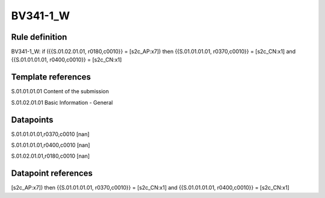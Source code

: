 =========
BV341-1_W
=========

Rule definition
---------------

BV341-1_W: if ({{S.01.02.01.01, r0180,c0010}} = [s2c_AP:x7]) then {{S.01.01.01.01, r0370,c0010}} = [s2c_CN:x1] and {{S.01.01.01.01, r0400,c0010}} = [s2c_CN:x1]


Template references
-------------------

S.01.01.01.01 Content of the submission

S.01.02.01.01 Basic Information - General


Datapoints
----------

S.01.01.01.01,r0370,c0010 [nan]

S.01.01.01.01,r0400,c0010 [nan]

S.01.02.01.01,r0180,c0010 [nan]



Datapoint references
--------------------

[s2c_AP:x7]) then {{S.01.01.01.01, r0370,c0010}} = [s2c_CN:x1] and {{S.01.01.01.01, r0400,c0010}} = [s2c_CN:x1]